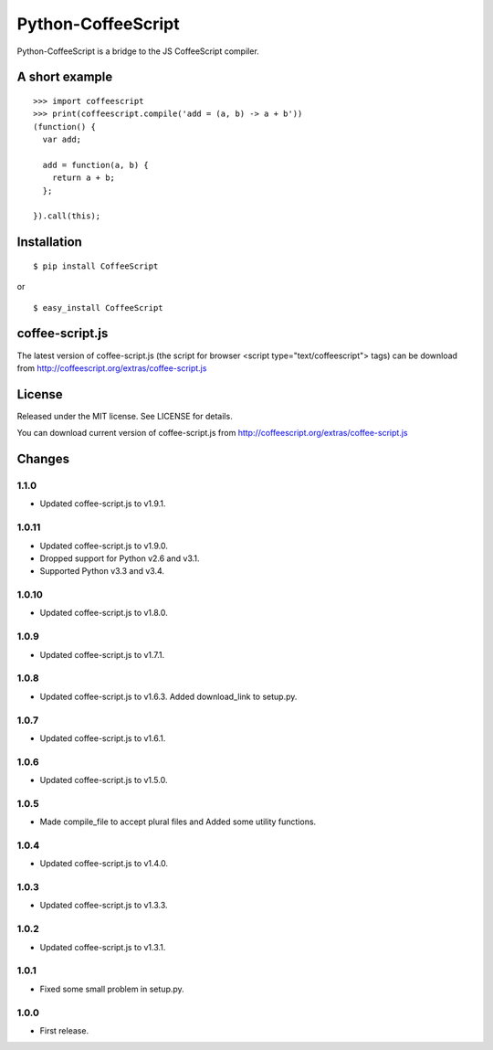 Python-CoffeeScript
===================

Python-CoffeeScript is a bridge to the JS CoffeeScript compiler.

A short example
---------------

::

    >>> import coffeescript
    >>> print(coffeescript.compile('add = (a, b) -> a + b'))
    (function() {
      var add;

      add = function(a, b) {
        return a + b;
      };

    }).call(this);

Installation
------------

::

    $ pip install CoffeeScript

or

::

    $ easy_install CoffeeScript

coffee-script.js
----------------

The latest version of coffee-script.js (the script for browser <script
type="text/coffeescript"> tags) can be download from
http://coffeescript.org/extras/coffee-script.js

License
-------

Released under the MIT license. See LICENSE for details.

You can download current version of coffee-script.js from
http://coffeescript.org/extras/coffee-script.js

Changes
-------

1.1.0
~~~~~

-  Updated coffee-script.js to v1.9.1.

1.0.11
~~~~~~

-  Updated coffee-script.js to v1.9.0.
-  Dropped support for Python v2.6 and v3.1.
-  Supported Python v3.3 and v3.4.

1.0.10
~~~~~~

-  Updated coffee-script.js to v1.8.0.

1.0.9
~~~~~

-  Updated coffee-script.js to v1.7.1.

1.0.8
~~~~~

-  Updated coffee-script.js to v1.6.3. Added download\_link to setup.py.

1.0.7
~~~~~

-  Updated coffee-script.js to v1.6.1.

1.0.6
~~~~~

-  Updated coffee-script.js to v1.5.0.

1.0.5
~~~~~

-  Made compile\_file to accept plural files and Added some utility
   functions.

1.0.4
~~~~~

-  Updated coffee-script.js to v1.4.0.

1.0.3
~~~~~

-  Updated coffee-script.js to v1.3.3.

1.0.2
~~~~~

-  Updated coffee-script.js to v1.3.1.

1.0.1
~~~~~

-  Fixed some small problem in setup.py.

1.0.0
~~~~~

-  First release.

